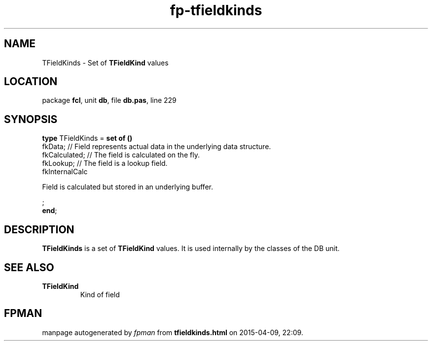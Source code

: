 .\" file autogenerated by fpman
.TH "fp-tfieldkinds" 3 "2014-03-14" "fpman" "Free Pascal Programmer's Manual"
.SH NAME
TFieldKinds - Set of \fBTFieldKind\fR values
.SH LOCATION
package \fBfcl\fR, unit \fBdb\fR, file \fBdb.pas\fR, line 229
.SH SYNOPSIS
\fBtype\fR TFieldKinds = \fBset of ()\fR
  fkData;                                                                      // Field represents actual data in the underlying data structure.
  fkCalculated;                                                                // The field is calculated on the fly.
  fkLookup;                                                                    // The field is a lookup field.
  fkInternalCalc
 
Field is calculated but stored in an underlying buffer.


;
.br
\fBend\fR;
.SH DESCRIPTION
\fBTFieldKinds\fR is a set of \fBTFieldKind\fR values. It is used internally by the classes of the DB unit.


.SH SEE ALSO
.TP
.B TFieldKind
Kind of field

.SH FPMAN
manpage autogenerated by \fIfpman\fR from \fBtfieldkinds.html\fR on 2015-04-09, 22:09.

